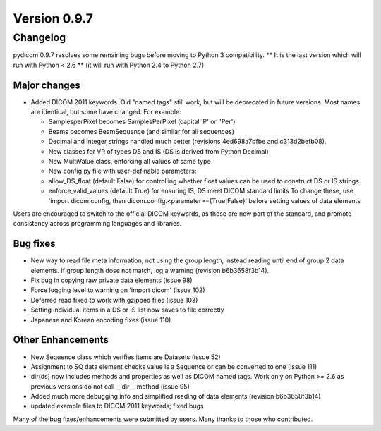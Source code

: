 Version 0.9.7
=============

Changelog
---------

pydicom 0.9.7 resolves some remaining bugs before moving to Python 3
compatibility. ** It is the last version which will run with Python < 2.6 **
(it will run with Python 2.4 to Python 2.7)

Major changes
.............

* Added DICOM 2011 keywords. Old "named tags" still work, but will be
  deprecated in future versions. Most names are identical, but some have changed.
  For example:

  * SamplesperPixel becomes SamplesPerPixel (capital 'P' on 'Per')
  * Beams becomes BeamSequence (and similar for all sequences)
  * Decimal and integer strings handled much better (revisions 4ed698a7bfbe and
    c313d2befb08).
  * New classes for VR of types DS and IS (DS is derived from Python Decimal)
  * New MultiValue class, enforcing all values of same type
  * New config.py file with user-definable parameters:
  * allow_DS_float (default False) for controlling whether float values can be
    used to construct DS or IS strings.
  * enforce_valid_values (default True) for ensuring IS, DS meet DICOM standard
    limits To change these, use 'import dicom.config, then
    dicom.config.<parameter>={True|False}' before setting values of data elements

Users are encouraged to switch to the official DICOM keywords, as these are now
part of the standard, and promote consistency across programming languages and
libraries.

Bug fixes
.........

* New way to read file meta information, not using the group length, instead
  reading until end of group 2 data elements. If group length dose not match,
  log a warning (revision b6b3658f3b14).
* Fix bug in copying raw private data elements (issue 98)
* Force logging level to warning on 'import dicom' (issue 102)
* Deferred read fixed to work with gzipped files (issue 103)
* Setting individual items in a DS or IS list now saves to file correctly
* Japanese and Korean encoding fixes (issue 110)

Other Enhancements
..................

* New Sequence class which verifies items are Datasets (issue 52)
* Assignment to SQ data element checks value is a Sequence or can be converted
  to one (issue 111)
* dir(ds) now includes methods and properties as well as DICOM named tags. Work
  only on Python >= 2.6 as previous versions do not call __dir__ method
  (issue 95)
* Added much more debugging info and simplified reading of data elements
  (revision b6b3658f3b14)
* updated example files to DICOM 2011 keywords; fixed bugs

Many of the bug fixes/enhancements were submitted by users. Many thanks to
those who contributed.

